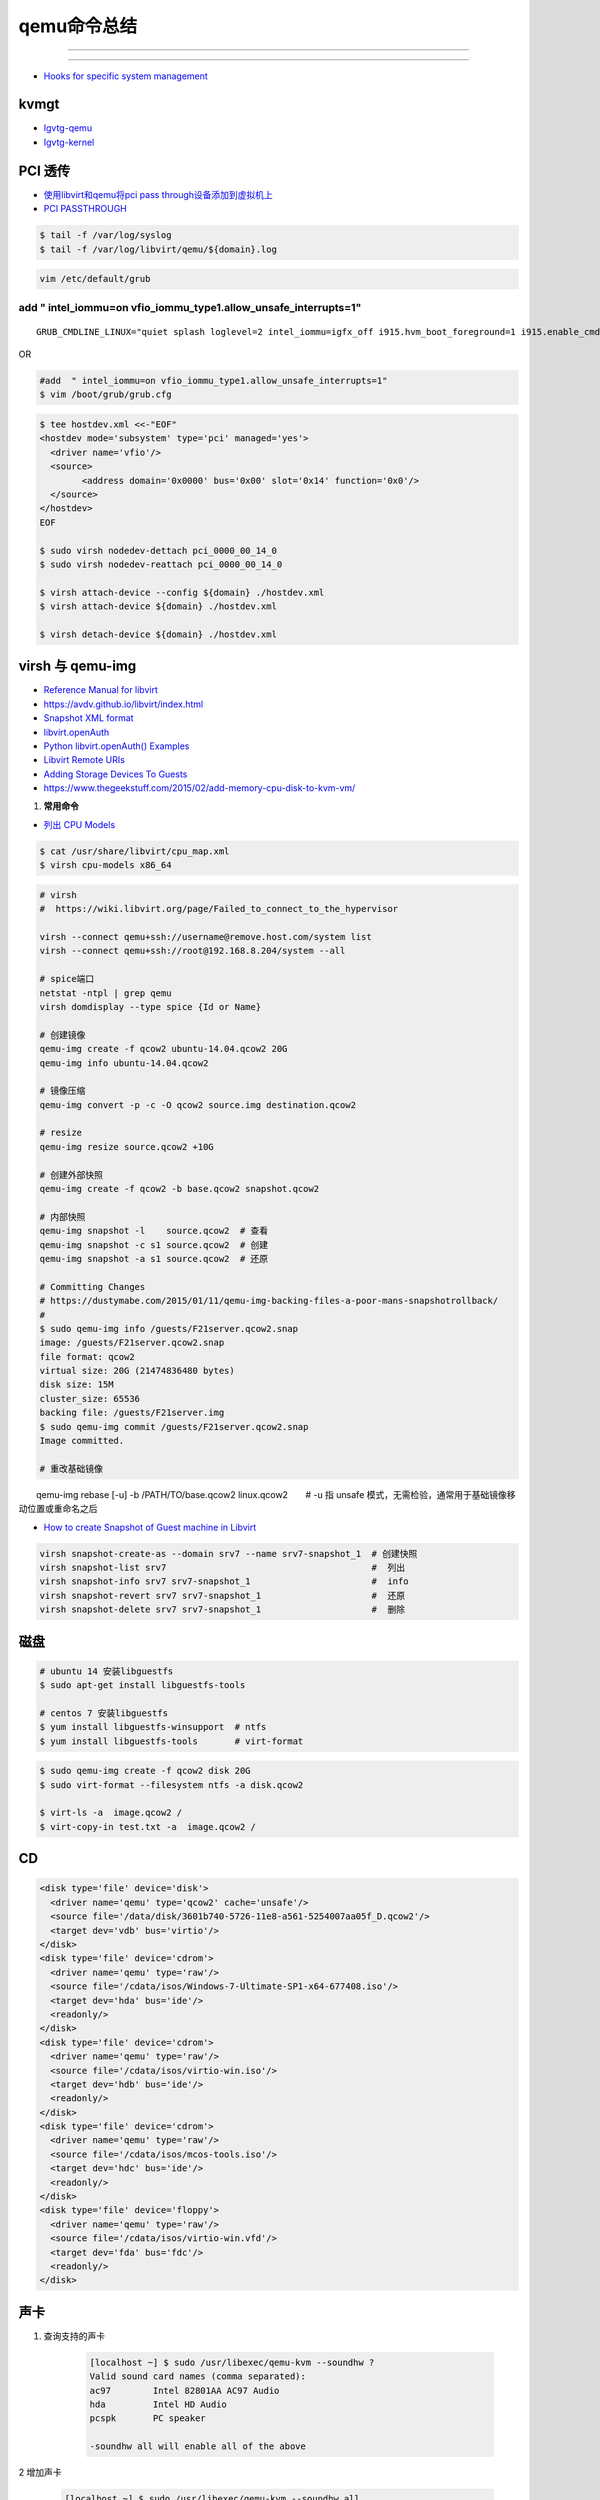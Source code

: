 qemu命令总结
===================


.. image:: ./Qemu-logo-small.png
   :scale: 60%
   :target: https://libvirt.org

---------

.. image:: ./apple-touch-icon.png
   :scale: 60%
   :target: https://www.qemu.org

---------

.. |LibvirtLink| image:: ./Qemu-logo-small.png
   :scale: 60%
   
.. _LibvirtLink: https://libvirt.org


* `Hooks for specific system management <https://libvirt.org/hooks.html>`_

kvmgt 
---------------

* `Igvtg-qemu <https://github.com/intel/Igvtg-qemu/tree/2016q4-2.3.0>`_
* `Igvtg-kernel <https://github.com/intel/Igvtg-kernel/blob/2016q4-4.3.0/iGVT-g_Setup_Guide.txt>`_

PCI 透传
----------------------

* `使用libvirt和qemu将pci pass through设备添加到虚拟机上 <https://www.chenyudong.com/archives/add-pci-pass-through-device-to-guest-vm-with-libvirt-and-qemu.html>`_
* `PCI PASSTHROUGH <https://access.redhat.com/documentation/en-us/red_hat_enterprise_linux/5/html/virtualization/chap-virtualization-pci_passthrough>`_

.. code-block:: sh

    $ tail -f /var/log/syslog
    $ tail -f /var/log/libvirt/qemu/${domain}.log

.. code-block:: sh

    vim /etc/default/grub

add  " intel_iommu=on vfio_iommu_type1.allow_unsafe_interrupts=1"
^^^^^^^^^^^^^^^^^^^^^^^^^^^^^^^^^^^^^^^^^^^^^^^^^^^^^^^^^^^^^^^^^^^^^^^^^

::

    GRUB_CMDLINE_LINUX="quiet splash loglevel=2 intel_iommu=igfx_off i915.hvm_boot_foreground=1 i915.enable_cmd_parser=0 i915.enable_hangcheck=0 loglvl=all guest_loglvl=all conring_size=4M noreboot intel_iommu=on vfio_iommu_type1.allow_unsafe_interrupts=1"

OR   

.. code-block:: sh

    #add  " intel_iommu=on vfio_iommu_type1.allow_unsafe_interrupts=1"
    $ vim /boot/grub/grub.cfg


.. code-block:: bash

    $ tee hostdev.xml <<-"EOF"
    <hostdev mode='subsystem' type='pci' managed='yes'>
      <driver name='vfio'/>
      <source>
	    <address domain='0x0000' bus='0x00' slot='0x14' function='0x0'/>
      </source>
    </hostdev>
    EOF

    $ sudo virsh nodedev-dettach pci_0000_00_14_0
    $ sudo virsh nodedev-reattach pci_0000_00_14_0

    $ virsh attach-device --config ${domain} ./hostdev.xml
    $ virsh attach-device ${domain} ./hostdev.xml

    $ virsh detach-device ${domain} ./hostdev.xml

virsh 与 qemu-img
----------------------

* `Reference Manual for libvirt <https://libvirt.org/html/index.html>`_
*  https://avdv.github.io/libvirt/index.html
* `Snapshot XML format <https://avdv.github.io/libvirt/formatsnapshot.html>`_

* `libvirt.openAuth  <https://libvirt.org/docs/libvirt-appdev-guide-python/en-US/html/libvirt_application_development_guide_using_python-Connections.html>`_
* `Python libvirt.openAuth() Examples <https://www.programcreek.com/python/example/77115/libvirt.openAuth>`_
* `Libvirt Remote URIs <https://libvirt.org/docs/libvirt-appdev-guide-python/en-US/html/libvirt_application_development_guide_using_python-Connections-Remote_URIs.html>`_


* `Adding Storage Devices To Guests <https://access.redhat.com/documentation/en-us/red_hat_enterprise_linux/6/html/virtualization_administration_guide/sect-virtualization-virtualized_block_devices-adding_storage_devices_to_guests>`_

* https://www.thegeekstuff.com/2015/02/add-memory-cpu-disk-to-kvm-vm/

#. **常用命令**


* `列出 CPU Models <https://access.redhat.com/documentation/en-us/red_hat_enterprise_linux/7/html/virtualization_deployment_and_administration_guide/sect-kvm_guest_virtual_machine_compatibility-supported_cpu_models>`_

.. code-block:: sh

    $ cat /usr/share/libvirt/cpu_map.xml
    $ virsh cpu-models x86_64


.. code-block:: sh

    # virsh      
    #  https://wiki.libvirt.org/page/Failed_to_connect_to_the_hypervisor

    virsh --connect qemu+ssh://username@remove.host.com/system list
    virsh --connect qemu+ssh://root@192.168.8.204/system --all

    # spice端口
    netstat -ntpl | grep qemu
    virsh domdisplay --type spice {Id or Name}

    # 创建镜像
    qemu-img create -f qcow2 ubuntu-14.04.qcow2 20G
    qemu-img info ubuntu-14.04.qcow2

    # 镜像压缩
    qemu-img convert -p -c -O qcow2 source.img destination.qcow2

    # resize
    qemu-img resize source.qcow2 +10G

    # 创建外部快照
    qemu-img create -f qcow2 -b base.qcow2 snapshot.qcow2

    # 内部快照
    qemu-img snapshot -l    source.qcow2  # 查看
    qemu-img snapshot -c s1 source.qcow2  # 创建
    qemu-img snapshot -a s1 source.qcow2  # 还原

    # Committing Changes
    # https://dustymabe.com/2015/01/11/qemu-img-backing-files-a-poor-mans-snapshotrollback/
    # 
    $ sudo qemu-img info /guests/F21server.qcow2.snap
    image: /guests/F21server.qcow2.snap
    file format: qcow2
    virtual size: 20G (21474836480 bytes)
    disk size: 15M
    cluster_size: 65536
    backing file: /guests/F21server.img
    $ sudo qemu-img commit /guests/F21server.qcow2.snap
    Image committed.

    # 重改基础镜像
　　qemu-img rebase [-u] -b /PATH/TO/base.qcow2 linux.qcow2　　# -u 指 unsafe 模式，无需检验，通常用于基础镜像移动位置或重命名之后

* `How to create Snapshot of Guest machine in Libvirt <http://www.geekpills.com/operating-system/linux/create-snapshot-guest-machine-libvirt>`_

.. code-block:: sh

    virsh snapshot-create-as --domain srv7 --name srv7-snapshot_1  # 创建快照
    virsh snapshot-list srv7                                       #  列出
    virsh snapshot-info srv7 srv7-snapshot_1                       #  info
    virsh snapshot-revert srv7 srv7-snapshot_1                     #  还原
    virsh snapshot-delete srv7 srv7-snapshot_1                     #  删除





磁盘
------

.. code-block:: bash

    # ubuntu 14 安装libguestfs
    $ sudo apt-get install libguestfs-tools
 
    # centos 7 安装libguestfs
    $ yum install libguestfs-winsupport  # ntfs
    $ yum install libguestfs-tools       # virt-format

.. code-block:: bash

    $ sudo qemu-img create -f qcow2 disk 20G
    $ sudo virt-format --filesystem ntfs -a disk.qcow2

    $ virt-ls -a  image.qcow2 /
    $ virt-copy-in test.txt -a  image.qcow2 /

CD
------

.. code-block:: xml

    <disk type='file' device='disk'>
      <driver name='qemu' type='qcow2' cache='unsafe'/>
      <source file='/data/disk/3601b740-5726-11e8-a561-5254007aa05f_D.qcow2'/>
      <target dev='vdb' bus='virtio'/>
    </disk>
    <disk type='file' device='cdrom'>
      <driver name='qemu' type='raw'/>
      <source file='/cdata/isos/Windows-7-Ultimate-SP1-x64-677408.iso'/>
      <target dev='hda' bus='ide'/>
      <readonly/>
    </disk>
    <disk type='file' device='cdrom'>
      <driver name='qemu' type='raw'/>
      <source file='/cdata/isos/virtio-win.iso'/>
      <target dev='hdb' bus='ide'/>
      <readonly/>
    </disk>
    <disk type='file' device='cdrom'>
      <driver name='qemu' type='raw'/>
      <source file='/cdata/isos/mcos-tools.iso'/>
      <target dev='hdc' bus='ide'/>
      <readonly/>
    </disk>
    <disk type='file' device='floppy'>
      <driver name='qemu' type='raw'/>
      <source file='/cdata/isos/virtio-win.vfd'/>
      <target dev='fda' bus='fdc'/>
      <readonly/>
    </disk>


声卡
------

#. 查询支持的声卡

        .. code-block:: sh

            [localhost ~] $ sudo /usr/libexec/qemu-kvm --soundhw ?
            Valid sound card names (comma separated):
            ac97        Intel 82801AA AC97 Audio
            hda         Intel HD Audio
            pcspk       PC speaker

            -soundhw all will enable all of the above

2 增加声卡

        .. code-block:: sh

            [localhost ~] $ sudo /usr/libexec/qemu-kvm --soundhw all

`Creating Guests with PXE <https://access.redhat.com/documentation/en-US/Red_Hat_Enterprise_Linux/6/html/Virtualization_Host_Configuration_and_Guest_Installation_Guide/sect-Virtualization_Host_Configuration_and_Guest_Installation_Guide-Guest_Installation-Installing_guests_with_PXE.html>`_


`Red Hat Enterprise Linux 6 Virtualization Host Configuration and Guest Installation Guide <https://access.redhat.com/documentation/en-US/Red_Hat_Enterprise_Linux/6/html/Virtualization_Host_Configuration_and_Guest_Installation_Guide/index.html>`_



.. raw:: html

    <iframe frameborder="no" border="0" marginwidth="0" marginheight="0" width=330 height=295 src="https://music.163.com/outchain/player?type=0&id=728498061&auto=1&height=430"></iframe>
     
